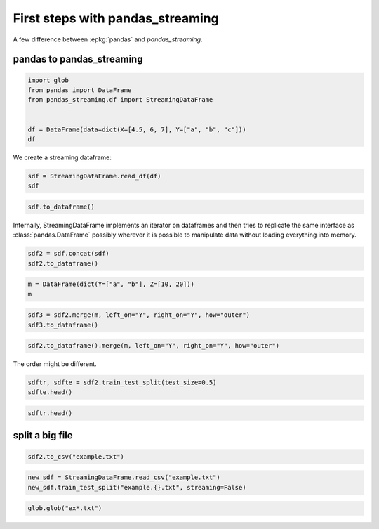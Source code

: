 
.. DO NOT EDIT.
.. THIS FILE WAS AUTOMATICALLY GENERATED BY SPHINX-GALLERY.
.. TO MAKE CHANGES, EDIT THE SOURCE PYTHON FILE:
.. "auto_examples/first_step.py"
.. LINE NUMBERS ARE GIVEN BELOW.

.. only:: html

    .. note::
        :class: sphx-glr-download-link-note

        :ref:`Go to the end <sphx_glr_download_auto_examples_first_step.py>`
        to download the full example code

.. rst-class:: sphx-glr-example-title

.. _sphx_glr_auto_examples_first_step.py:


First steps with pandas_streaming
=================================
 
A few difference between :epkg:`pandas` and *pandas_streaming*.

pandas to pandas_streaming
++++++++++++++++++++++++++

.. GENERATED FROM PYTHON SOURCE LINES 10-19

.. code-block:: default

    import glob
    from pandas import DataFrame
    from pandas_streaming.df import StreamingDataFrame


    df = DataFrame(data=dict(X=[4.5, 6, 7], Y=["a", "b", "c"]))
    df



.. GENERATED FROM PYTHON SOURCE LINES 20-21

We create a streaming dataframe:

.. GENERATED FROM PYTHON SOURCE LINES 21-27

.. code-block:: default



    sdf = StreamingDataFrame.read_df(df)
    sdf



.. GENERATED FROM PYTHON SOURCE LINES 29-33

.. code-block:: default


    sdf.to_dataframe()



.. GENERATED FROM PYTHON SOURCE LINES 34-38

Internally, StreamingDataFrame implements an iterator on
dataframes and then tries to replicate the same interface as
:class:`pandas.DataFrame` possibly wherever it is possible to
manipulate data without loading everything into memory.

.. GENERATED FROM PYTHON SOURCE LINES 38-44

.. code-block:: default



    sdf2 = sdf.concat(sdf)
    sdf2.to_dataframe()



.. GENERATED FROM PYTHON SOURCE LINES 46-51

.. code-block:: default


    m = DataFrame(dict(Y=["a", "b"], Z=[10, 20]))
    m



.. GENERATED FROM PYTHON SOURCE LINES 53-58

.. code-block:: default


    sdf3 = sdf2.merge(m, left_on="Y", right_on="Y", how="outer")
    sdf3.to_dataframe()



.. GENERATED FROM PYTHON SOURCE LINES 60-64

.. code-block:: default


    sdf2.to_dataframe().merge(m, left_on="Y", right_on="Y", how="outer")



.. GENERATED FROM PYTHON SOURCE LINES 65-66

The order might be different.

.. GENERATED FROM PYTHON SOURCE LINES 66-72

.. code-block:: default



    sdftr, sdfte = sdf2.train_test_split(test_size=0.5)
    sdfte.head()



.. GENERATED FROM PYTHON SOURCE LINES 74-79

.. code-block:: default



    sdftr.head()



.. GENERATED FROM PYTHON SOURCE LINES 80-82

split a big file
++++++++++++++++

.. GENERATED FROM PYTHON SOURCE LINES 82-87

.. code-block:: default



    sdf2.to_csv("example.txt")



.. GENERATED FROM PYTHON SOURCE LINES 89-95

.. code-block:: default



    new_sdf = StreamingDataFrame.read_csv("example.txt")
    new_sdf.train_test_split("example.{}.txt", streaming=False)



.. GENERATED FROM PYTHON SOURCE LINES 97-99

.. code-block:: default


    glob.glob("ex*.txt")


.. rst-class:: sphx-glr-timing

   **Total running time of the script:** ( 0 minutes  0.000 seconds)


.. _sphx_glr_download_auto_examples_first_step.py:

.. only:: html

  .. container:: sphx-glr-footer sphx-glr-footer-example




    .. container:: sphx-glr-download sphx-glr-download-python

      :download:`Download Python source code: first_step.py <first_step.py>`

    .. container:: sphx-glr-download sphx-glr-download-jupyter

      :download:`Download Jupyter notebook: first_step.ipynb <first_step.ipynb>`


.. only:: html

 .. rst-class:: sphx-glr-signature

    `Gallery generated by Sphinx-Gallery <https://sphinx-gallery.github.io>`_

